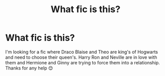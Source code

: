 #+TITLE: What fic is this?

* What fic is this?
:PROPERTIES:
:Author: AdmirableExtension4
:Score: 0
:DateUnix: 1588946662.0
:DateShort: 2020-May-08
:END:
I'm looking for a fic where Draco Blaise and Theo are king's of Hogwarts and need to choose their queen's. Harry Ron and Neville are in love with them and Hermione and Ginny are trying to force them into a relationship. Thanks for any help 😊

